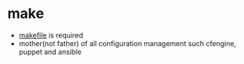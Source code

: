 * make

- [[file:makefile][makefile]] is required
- mother(not father) of all configuration management such cfengine, puppet and ansible

